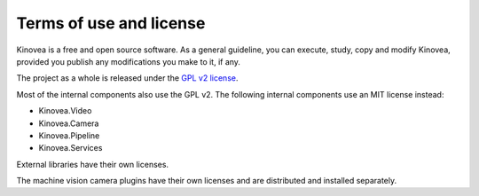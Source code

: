 

Terms of use and license
========================

Kinovea is a free and open source software. As a general guideline, you can execute, study, copy and modify Kinovea, provided you publish any modifications you make to it, if any.

The project as a whole is released under the `GPL v2 license <https://www.gnu.org/licenses/old-licenses/gpl-2.0.txt>`_.

Most of the internal components also use the GPL v2. The following internal components use an MIT license instead:

- Kinovea.Video
- Kinovea.Camera
- Kinovea.Pipeline
- Kinovea.Services

External libraries have their own licenses.

The machine vision camera plugins have their own licenses and are distributed and installed separately.


